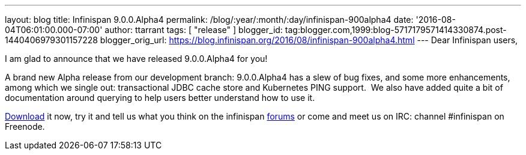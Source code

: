 ---
layout: blog
title: Infinispan 9.0.0.Alpha4
permalink: /blog/:year/:month/:day/infinispan-900alpha4
date: '2016-08-04T06:01:00.000-07:00'
author: ttarrant
tags: [ "release" ]
blogger_id: tag:blogger.com,1999:blog-5717179571414330874.post-1440406979301157228
blogger_orig_url: https://blog.infinispan.org/2016/08/infinispan-900alpha4.html
---
Dear Infinispan users,

I am glad to announce that we have released 9.0.0.Alpha4 for you!


A brand new Alpha release from our development branch: 9.0.0.Alpha4 has
a slew of bug fixes, and some more enhancements, among which we single
out: transactional JDBC cache store and Kubernetes PING support.  We
also have added quite a bit of documentation around querying to help
users better understand how to use it.

http://infinispan.org/download/[Download] it now, try it and tell us
what you think on the infinispan
https://developer.jboss.org/en/infinispan/content[forums] or come and
meet us on IRC: channel #infinispan on Freenode.
